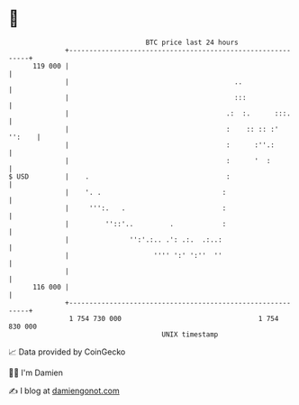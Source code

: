 * 👋

#+begin_example
                                     BTC price last 24 hours                    
                 +------------------------------------------------------------+ 
         119 000 |                                                            | 
                 |                                         ..                 | 
                 |                                         :::                | 
                 |                                       .:  :.      :::.     | 
                 |                                       :    :: :: :' '':    | 
                 |                                       :      :''.:         | 
                 |                                       :      '  :          | 
   $ USD         |    .                                  :                    | 
                 |    '. .                              :                     | 
                 |     ''':.   .                        :                     | 
                 |         ''::'..         .            :                     | 
                 |               '':'.:.. .': .:.  .:..:                      | 
                 |                     '''' ':' ':''  ''                      | 
                 |                                                            | 
         116 000 |                                                            | 
                 +------------------------------------------------------------+ 
                  1 754 730 000                                  1 754 830 000  
                                         UNIX timestamp                         
#+end_example
📈 Data provided by CoinGecko

🧑‍💻 I'm Damien

✍️ I blog at [[https://www.damiengonot.com][damiengonot.com]]
